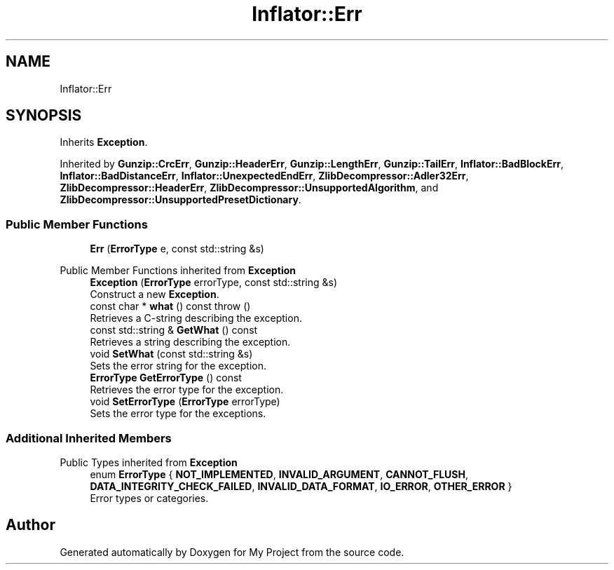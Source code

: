 .TH "Inflator::Err" 3 "My Project" \" -*- nroff -*-
.ad l
.nh
.SH NAME
Inflator::Err
.SH SYNOPSIS
.br
.PP
.PP
Inherits \fBException\fP\&.
.PP
Inherited by \fBGunzip::CrcErr\fP, \fBGunzip::HeaderErr\fP, \fBGunzip::LengthErr\fP, \fBGunzip::TailErr\fP, \fBInflator::BadBlockErr\fP, \fBInflator::BadDistanceErr\fP, \fBInflator::UnexpectedEndErr\fP, \fBZlibDecompressor::Adler32Err\fP, \fBZlibDecompressor::HeaderErr\fP, \fBZlibDecompressor::UnsupportedAlgorithm\fP, and \fBZlibDecompressor::UnsupportedPresetDictionary\fP\&.
.SS "Public Member Functions"

.in +1c
.ti -1c
.RI "\fBErr\fP (\fBErrorType\fP e, const std::string &s)"
.br
.in -1c

Public Member Functions inherited from \fBException\fP
.in +1c
.ti -1c
.RI "\fBException\fP (\fBErrorType\fP errorType, const std::string &s)"
.br
.RI "Construct a new \fBException\fP\&. "
.ti -1c
.RI "const char * \fBwhat\fP () const  throw ()"
.br
.RI "Retrieves a C-string describing the exception\&. "
.ti -1c
.RI "const std::string & \fBGetWhat\fP () const"
.br
.RI "Retrieves a string describing the exception\&. "
.ti -1c
.RI "void \fBSetWhat\fP (const std::string &s)"
.br
.RI "Sets the error string for the exception\&. "
.ti -1c
.RI "\fBErrorType\fP \fBGetErrorType\fP () const"
.br
.RI "Retrieves the error type for the exception\&. "
.ti -1c
.RI "void \fBSetErrorType\fP (\fBErrorType\fP errorType)"
.br
.RI "Sets the error type for the exceptions\&. "
.in -1c
.SS "Additional Inherited Members"


Public Types inherited from \fBException\fP
.in +1c
.ti -1c
.RI "enum \fBErrorType\fP { \fBNOT_IMPLEMENTED\fP, \fBINVALID_ARGUMENT\fP, \fBCANNOT_FLUSH\fP, \fBDATA_INTEGRITY_CHECK_FAILED\fP, \fBINVALID_DATA_FORMAT\fP, \fBIO_ERROR\fP, \fBOTHER_ERROR\fP }"
.br
.RI "Error types or categories\&. "
.in -1c

.SH "Author"
.PP 
Generated automatically by Doxygen for My Project from the source code\&.
